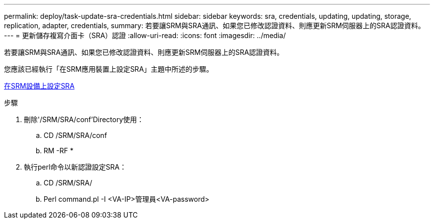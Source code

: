 ---
permalink: deploy/task-update-sra-credentials.html 
sidebar: sidebar 
keywords: sra, credentials, updating, updating, storage, replication, adapter, credentials, 
summary: 若要讓SRM與SRA通訊、如果您已修改認證資料、則應更新SRM伺服器上的SRA認證資料。 
---
= 更新儲存複寫介面卡（SRA）認證
:allow-uri-read: 
:icons: font
:imagesdir: ../media/


[role="lead"]
若要讓SRM與SRA通訊、如果您已修改認證資料、則應更新SRM伺服器上的SRA認證資料。

您應該已經執行「在SRM應用裝置上設定SRA」主題中所述的步驟。

xref:task-configure-sra-on-srm-appliance.adoc[在SRM設備上設定SRA]

.步驟
. 刪除'/SRM/SRA/conf'Directory使用：
+
.. CD /SRM/SRA/conf
.. RM -RF *


. 執行perl命令以新認證設定SRA：
+
.. CD /SRM/SRA/
.. Perl command.pl -I <VA-IP>管理員<VA-password>



